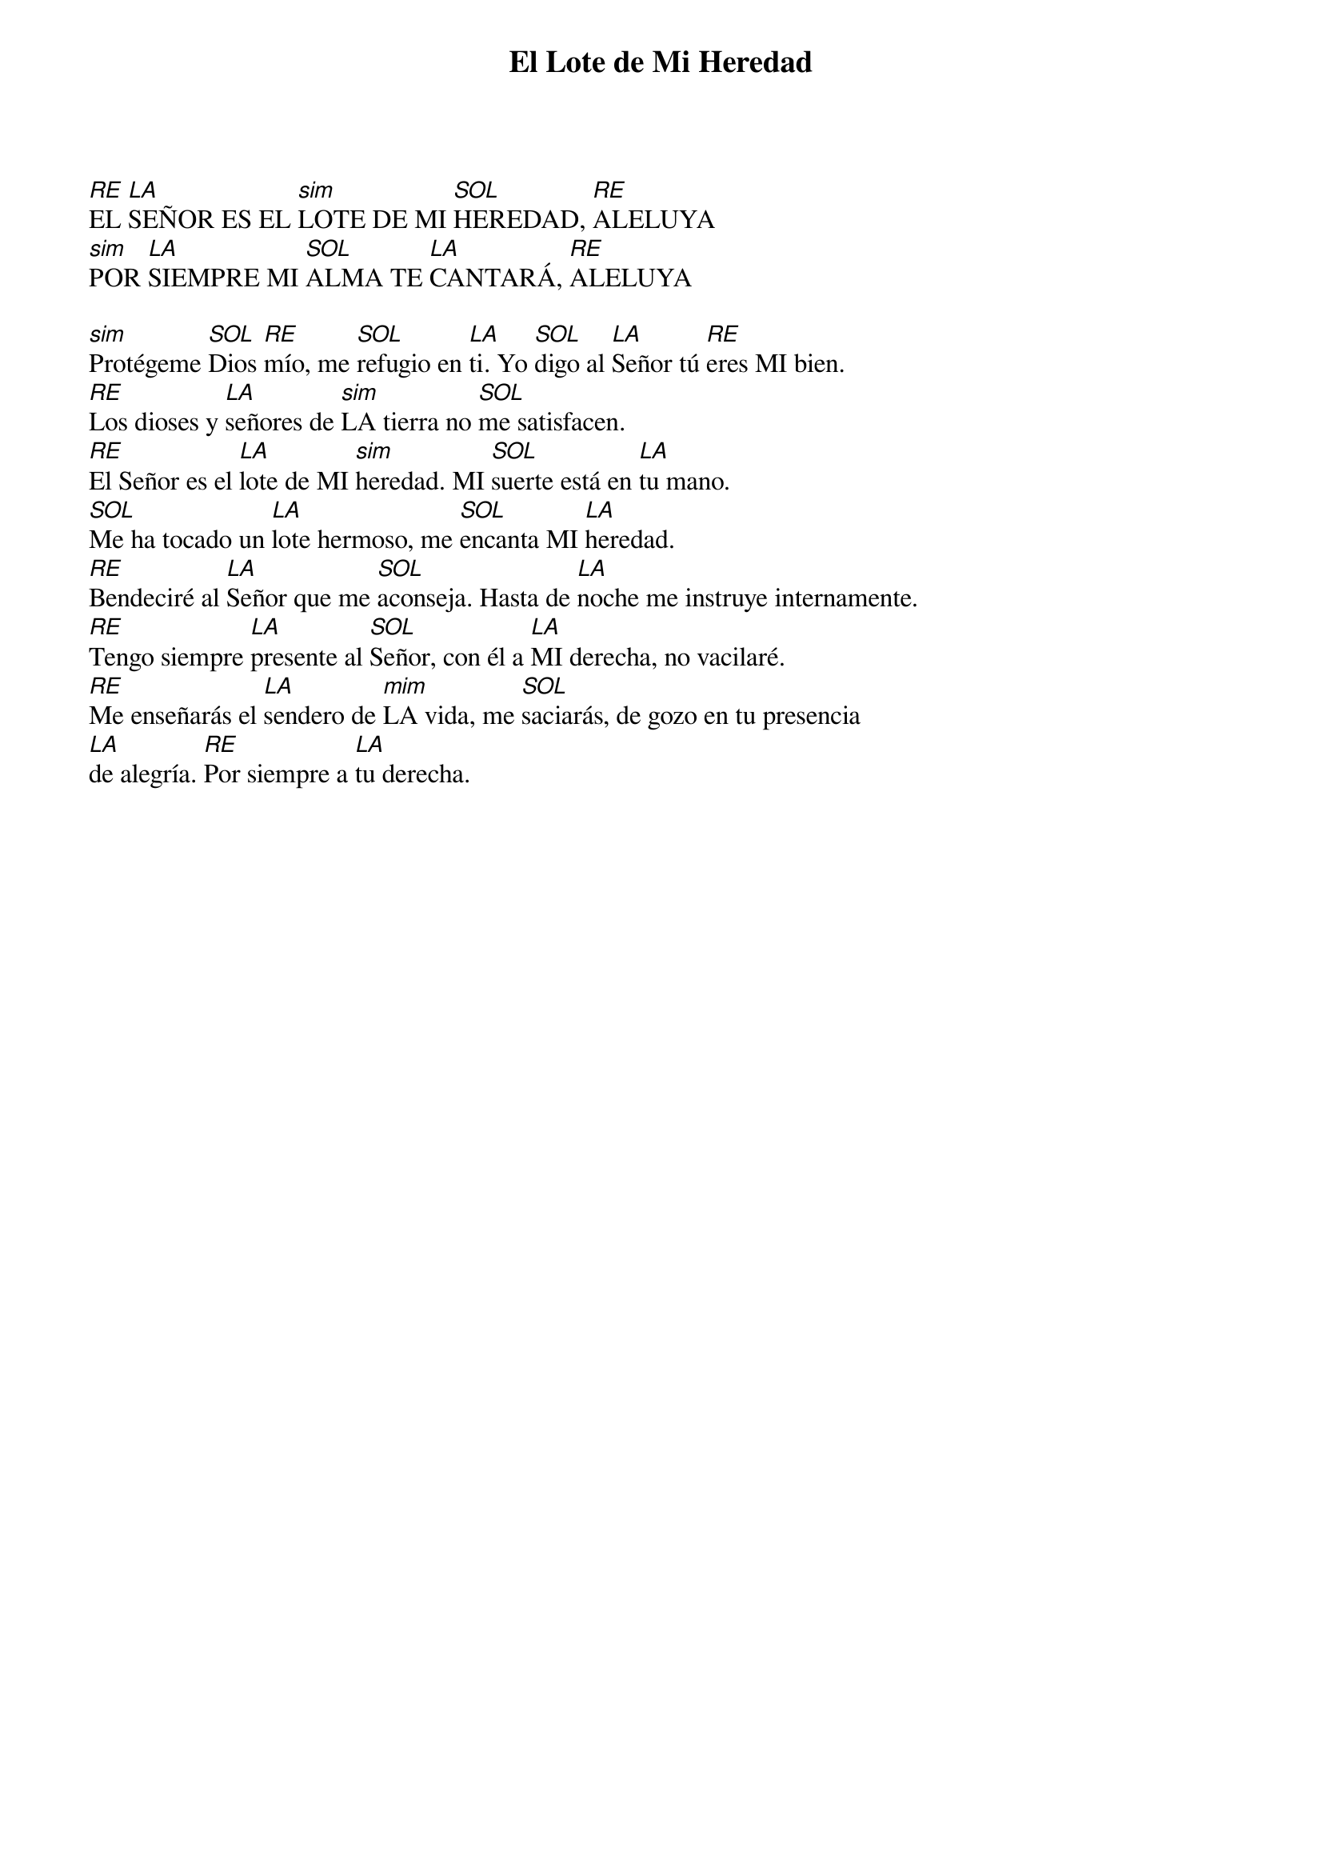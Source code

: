 {title: El Lote de Mi Heredad}

[RE]EL [LA]SEÑOR ES EL [sim]LOTE DE MI [SOL]HEREDAD, [RE]ALELUYA  
[sim]POR [LA]SIEMPRE MI [SOL]ALMA TE [LA]CANTARÁ, [RE]ALELUYA

[sim]Protégeme [SOL]Dios [RE]mío, me [SOL]refugio en [LA]ti. Yo [SOL]digo al [LA]Señor tú [RE]eres MI bien.  
[RE]Los dioses y [LA]señores de [sim]LA tierra no [SOL]me satisfacen.  
[RE]El Señor es el [LA]lote de MI [sim]heredad. MI [SOL]suerte está en [LA]tu mano.  
[SOL]Me ha tocado un [LA]lote hermoso, me [SOL]encanta MI [LA]heredad.  
[RE]Bendeciré al [LA]Señor que me [SOL]aconseja. Hasta de [LA]noche me instruye internamente.  
[RE]Tengo siempre [LA]presente al [SOL]Señor, con él a [LA]MI derecha, no vacilaré.  
[RE]Me enseñarás el [LA]sendero de [mim]LA vida, me [SOL]saciarás, de gozo en tu presencia  
[LA]de alegría. [RE]Por siempre a [LA]tu derecha.

